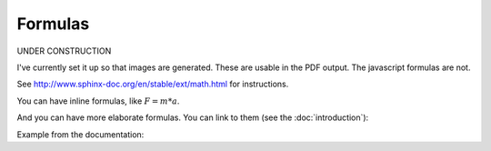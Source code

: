 Formulas
========

UNDER CONSTRUCTION

I've currently set it up so that images are generated. These are usable in the
PDF output. The javascript formulas are not.

See http://www.sphinx-doc.org/en/stable/ext/math.html for instructions.

You can have inline formulas, like :math:`F = m * a`.

And you can have more elaborate formulas. You can link to them (see the
:doc:`introduction`):


.. math::
   :label: example_formula

   25 = 2 * x^2 + 3 * y + 20


Example from the documentation:

.. math::
   :nowrap:

   \begin{eqnarray}
      y    & = & ax^2 + bx + c \\
      f(x) & = & x^2 + 2xy + y^2
   \end{eqnarray}
